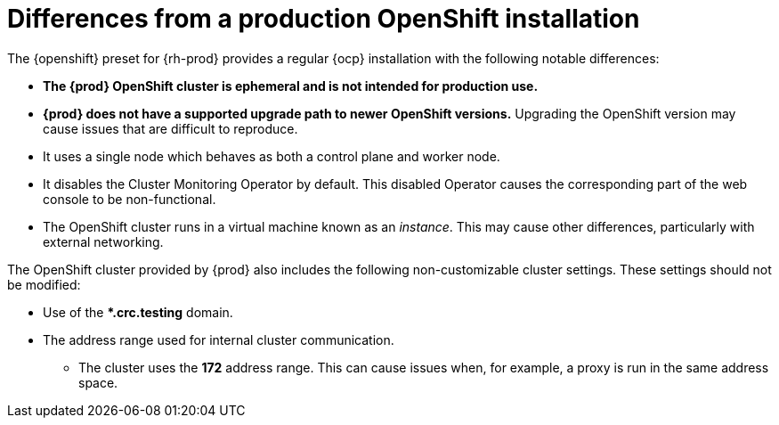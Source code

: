 [id="differences-from-production-openshift-install_{context}"]
= Differences from a production OpenShift installation

The {openshift} preset for {rh-prod} provides a regular {ocp} installation with the following notable differences:

* **The {prod} OpenShift cluster is ephemeral and is not intended for production use.**
* **{prod} does not have a supported upgrade path to newer OpenShift versions.**
Upgrading the OpenShift version may cause issues that are difficult to reproduce.
* It uses a single node which behaves as both a control plane and worker node.
* It disables the Cluster Monitoring Operator by default.
This disabled Operator causes the corresponding part of the web console to be non-functional.
* The OpenShift cluster runs in a virtual machine known as an __instance__.
This may cause other differences, particularly with external networking.

The OpenShift cluster provided by {prod} also includes the following non-customizable cluster settings.
These settings should not be modified:

* Use of the ***.crc.testing** domain.
* The address range used for internal cluster communication.
** The cluster uses the **172** address range.
This can cause issues when, for example, a proxy is run in the same address space.

